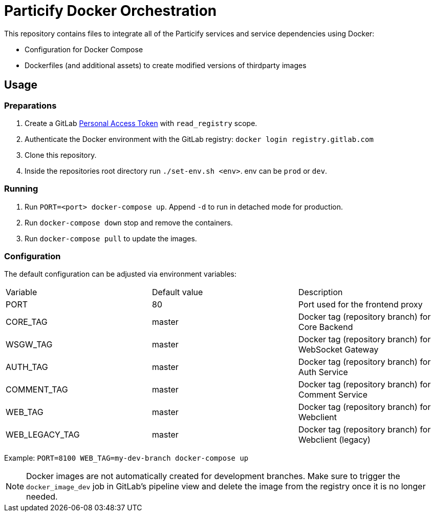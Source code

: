 = Particify Docker Orchestration

This repository contains files to integrate all of the Particify services and service dependencies using Docker:

* Configuration for Docker Compose
* Dockerfiles (and additional assets) to create modified versions of thirdparty images

== Usage

=== Preparations

. Create a GitLab
  https://gitlab.com/profile/personal_access_tokens[Personal Access Token]
  with `read_registry` scope.
. Authenticate the Docker environment with the GitLab registry:
  `docker login registry.gitlab.com`
. Clone this repository.
. Inside the repositories root directory run `./set-env.sh <env>`. env can be `prod` or `dev`.

=== Running

. Run `PORT=<port> docker-compose up`. Append `-d` to run in detached mode for production.
. Run `docker-compose down` stop and remove the containers.
. Run `docker-compose pull` to update the images.

=== Configuration

The default configuration can be adjusted via environment variables:

|=======
|Variable |Default value |Description
|PORT |80 |Port used for the frontend proxy
|CORE_TAG |master |Docker tag (repository branch) for Core Backend
|WSGW_TAG |master |Docker tag (repository branch) for WebSocket Gateway
|AUTH_TAG |master |Docker tag (repository branch) for Auth Service
|COMMENT_TAG |master |Docker tag (repository branch) for Comment Service
|WEB_TAG |master |Docker tag (repository branch) for Webclient
|WEB_LEGACY_TAG |master |Docker tag (repository branch) for Webclient (legacy)
|=======

Example: `PORT=8100 WEB_TAG=my-dev-branch docker-compose up`

NOTE: Docker images are not automatically created for development branches.
Make sure to trigger the `docker_image_dev` job in GitLab's pipeline view and delete the image from the registry once it is no longer needed.
